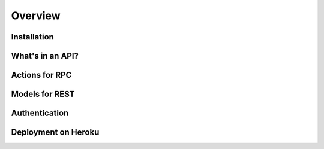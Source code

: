 Overview
========

Installation
------------

What's in an API?
-----------------

Actions for RPC
---------------

Models for REST
---------------

Authentication
--------------

Deployment on Heroku
--------------------
